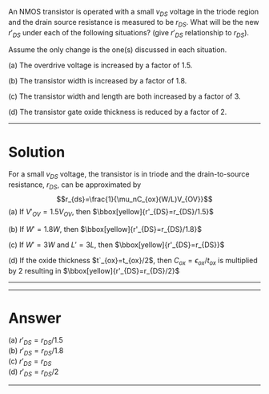 # Created with problem2tex: version = 0.9.13 (2022-08-17)

#+OPTIONS: toc:nil author:nil email:nil creator:nil timestamp:nil
#+OPTIONS: html-postamble:nil num:nil
#+HTML_MATHJAX: path: https://cdnjs.cloudflare.com/ajax/libs/mathjax/2.7.0/MathJax.js?config=TeX-AMS_SVG
#+HTML_HEAD: <script type="text/javascript" src="fix_svg_mathjax.js"></script>
An NMOS transistor is operated with a small $v_{DS}$ voltage in the triode region and the drain source resistance is measured to be $r_{DS}$. What will be the new $r'_{DS}$ under each of the following situations? (give $r'_{DS}$ relationship to $r_{DS}$).

Assume the only change is the one(s) discussed in each situation.

(a) The overdrive voltage is increased by a factor of $1.5$.

(b) The transistor width is increased by a factor of $1.8$.

(c) The transistor width and length are both increased by a factor of $3$.

(d) The transistor gate oxide thickness is reduced by a factor of $2$.

-----
* Solution

For a small $v_{DS}$ voltage, the transistor is in triode and the drain-to-source resistance, $r_{DS}$, can be approximated by
$$r_{ds}=\frac{1}{\mu_nC_{ox}(W/L)V_{OV}}$$
(a) If $V'_{OV}=1.5V_{OV}$, then $\bbox[yellow]{r'_{DS}=r_{DS}/1.5}$

(b) If $W'=1.8W$, then $\bbox[yellow]{r'_{DS}=r_{DS}/1.8}$

(c) If $W'=3W$ and $L'=3L$, then $\bbox[yellow]{r'_{DS}=r_{DS}}$

(d) If the oxide thickness $t`_{ox}=t_{ox}/2$, then $C_{ox}=\epsilon_{ox}/t_{ox}$ is multiplied by $2$ resulting in $\bbox[yellow]{r'_{DS}=r_{DS}/2}$

-----


-----
* Answer

(a) $r'_{DS}=r_{DS}/1.5$ \\
(b) $r'_{DS}=r_{DS}/1.8$ \\
(c) $r'_{DS}=r_{DS}$ \\
(d) $r'_{DS}=r_{DS}/2$

-----




